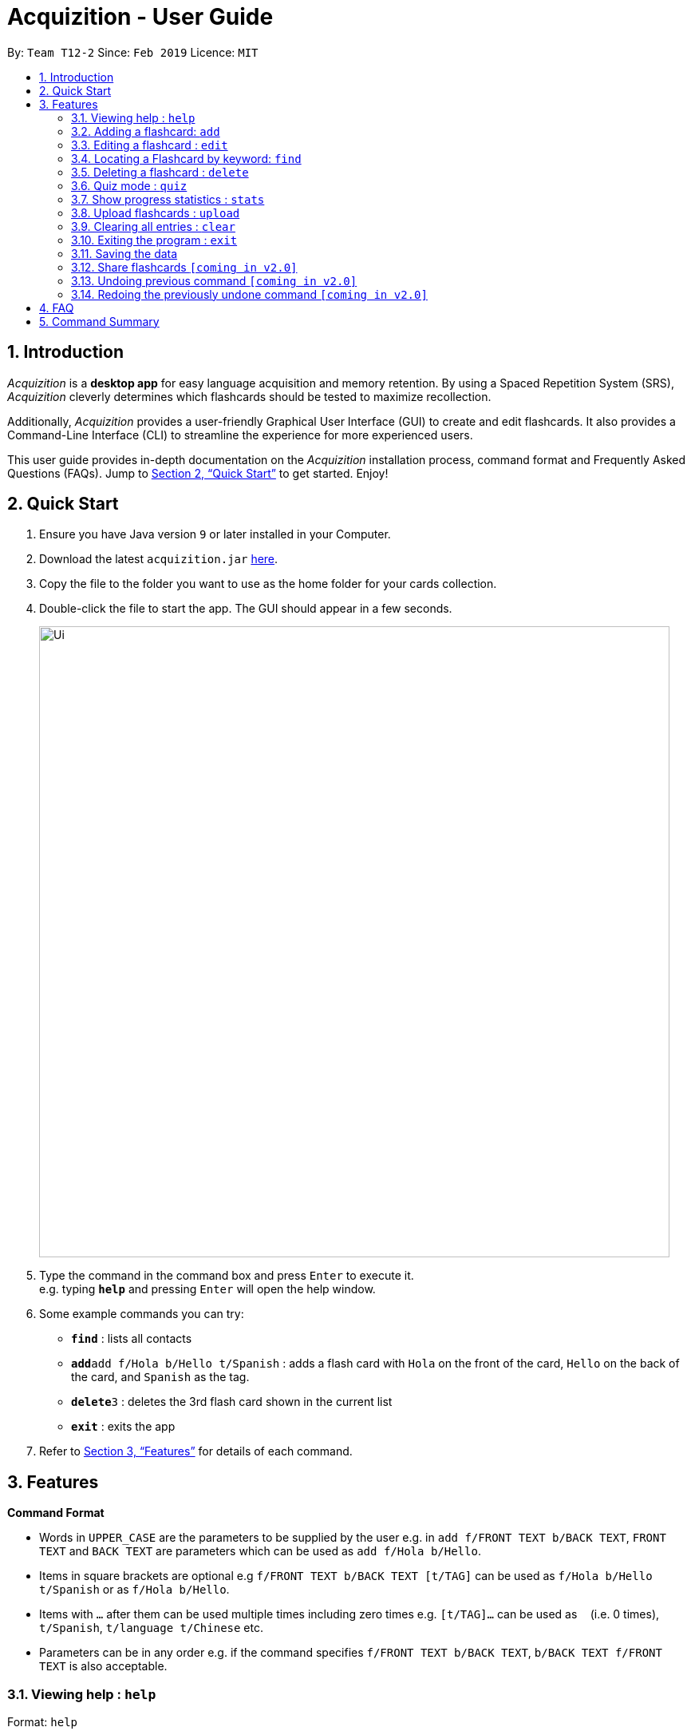 = Acquizition - User Guide
:site-section: UserGuide
:toc:
:toc-title:
:toc-placement: preamble
:sectnums:
:imagesDir: images
:stylesDir: stylesheets
:xrefstyle: full
:experimental:
ifdef::env-github[]
:tip-caption: :bulb:
:note-caption: :information_source:
endif::[]
:repoURL: https://github.com/cs2103-ay1819s2-t12-2/main

By: `Team T12-2`      Since: `Feb 2019`      Licence: `MIT`

== Introduction

_Acquizition_ is a *desktop app* for easy language acquisition
and memory retention. By using a Spaced Repetition System (SRS),
_Acquizition_ cleverly determines which flashcards should be
tested to maximize recollection.

Additionally, _Acquizition_ provides a user-friendly Graphical
User Interface (GUI) to create and edit flashcards. It also
provides a Command-Line Interface (CLI) to streamline the
experience for more experienced users.

This user guide provides in-depth documentation on the _Acquizition_
installation process, command format and Frequently
Asked Questions (FAQs). Jump to <<Quick Start>>
to get started. Enjoy!

== Quick Start

.  Ensure you have Java version `9` or later installed in your Computer.
.  Download the latest `acquizition.jar` link:{repoURL}/releases[here].
.  Copy the file to the folder you want to use as the home folder for your
cards collection.
.  Double-click the file to start the app. The GUI should appear in a few seconds.
+
image::Ui.png[width="790"]
+
.  Type the command in the command box and press kbd:[Enter] to execute it. +
e.g. typing *`help`* and pressing kbd:[Enter] will open the help window.
.  Some example commands you can try:

* *`find`* : lists all contacts
* **`add`**`add f/Hola b/Hello t/Spanish` : adds a flash card with `Hola` on
the front of the card, `Hello` on the back of the card, and `Spanish` as the
tag.
* **`delete`**`3` : deletes the 3rd flash card shown in the current list
* *`exit`* : exits the app

.  Refer to <<Features>> for details of each command.

[[Features]]
== Features

====
*Command Format*

* Words in `UPPER_CASE` are the parameters to be supplied by the user e.g. in
 `add f/FRONT TEXT b/BACK TEXT`, `FRONT TEXT` and `BACK TEXT` are parameters which can be used as
 `add f/Hola b/Hello`.
* Items in square brackets are optional e.g `f/FRONT TEXT b/BACK TEXT [t/TAG]` can be used
 as `f/Hola b/Hello t/Spanish` or as `f/Hola b/Hello`.
* Items with `…`​ after them can be used multiple times including zero times
e.g. `[t/TAG]...` can be used as `{nbsp}` (i.e. 0 times), `t/Spanish`,
`t/language t/Chinese` etc.
* Parameters can be in any order e.g. if the command specifies `f/FRONT TEXT
b/BACK TEXT`, `b/BACK TEXT f/FRONT TEXT` is also acceptable.
====

=== Viewing help : `help`

Format: `help`

=== Adding a flashcard: `add`

Adds a new Flashcard to a collection

Format: `​add f/[FRONT TEXT] b/[BACK TEXT] [d/DIAGRAM] [t/COLLECTION TAG]​...​`

****
* A Flashcard can have any number of collection tags (including 0). A
collection tag specifies which collection a specific card belongs to. For
example “Spanish” tag to specify that the flashcard belongs to a collection of Spanish flashcards. If no tag is specified the flash card belongs to the entire collection of flashcards created (including those with tags)._
* A Flashcard can have a single diagram on its back specified by a given
path (optional)
****

Examples:

* `add f/Hola b/Hello t/Spanish`
* `add f/First Law of Thermodynamics b/Energy can neither be
created nor destroyed d/”Documents/formula.png” t/Physics t/A-levels`

=== Editing a flashcard : `edit`

Edits an existing Flashcard +

Format: ​`edit INDEX [f/FRONT TEXT] [b/BACK TEXT] [d/DIAGRAM] [t/COLLECTION
TAG]...​`

****
* Edits the flashcard at the specified INDEX. The index refers to the index
number shown in the list of all flashcards command. The index must be a positive
 integer 1, 2, 3, ...​ (not 0 based)
* When editing the a Collection Tag, the existing tags of the flashcard will
 be removed i.e. if you want to add a new collection tag you must restate all
  previous collection tags and add the new one
* If none of the options fields are provided the program simply displays the
 current information of the flashcard (front text, back text, diagram path
 and tags)
* You can remove all collection tags associated with a flashcard by typing
​t/​ without specifying any tags after it * Similarly you can remove a
diagram associated with a flashcard by typing ​d/
* After an edit of one or more fields, the program will display the updated
 information of the flashcard (front text, back text, diagram path and tags).
****

Examples:

* `edit 2` +
This will display the current information of the flashcard at index 2
* `edit 1 f/Halo t/BahasaIndonesia` +
Flashcard at index 1 will be edited and the updated information will be displayed

=== Locating a Flashcard by keyword: `find`

Finds flashcards whose names contain any of the given keywords. +

Format: ​`find [KEYWORD]... [f/KEYWORD]... [b/KEYWORD]... [t/KEYWORD]...`

****
* Finds the flashcard(s) that contains the given keyword(s)
****

Examples:

* `find f/你好 t/language` +
This will display flashcards that contains the given keyword in language tag
* `find t/spanish` +
This will display all flashcards with spanish tag
* `find` +
This will display all flashcards

=== Deleting a flashcard : `delete`

Deletes an existing Flashcard. +

Format: `delete INDEX`

****
* Deletes the flashcard at the specified INDEX.
* The index refers to the index number shown in the list all flashcards command.
* The index *must be a positive integer* 1, 2, 3, ...
****

Examples:

* `find` +
`delete 2` +
Deletes the 2nd flashcard in the list.
* `find f/Quiz` +
`delete 1` +
Deletes the 1st flashcard in the results of the `find` command.

=== Quiz mode : ​`quiz`

Enter quiz mode. A card will be shown to the user one by one randomly with distribution based
on accuracy of each flashcard. The user then can self-verify whether he/she correctly guess the other side of the flashcard.

Format: `​quiz [t/TAG] []`

****
* Enters quiz mode. If no tags are given, all cards can be shown.
****

Examples:

* `quiz t/chinese`

=== Show progress statistics : `s​tats`
Show statistics for the cards with the given tag, or all cards if tag is not specified, including
accuracy, number of tries, etc.

Format: `​stats [t/TAG]`

****
* Shows the statistics of the cards with the given tag. If no tags are given, statistics of all cards will be shown.
****

Examples:

* `stats t/physics`

=== Upload flashcards : `upload`
Uploads a set of Flashcards from a text file

Format: `upload PATH`

****
* Adds a set of Flashcards from a text file specified by PATH to the existing collection of Flashcards
* The format of the file for upload should correspond to the file created by the share command `[coming in v2.0]`
****

Examples:

* `upload C:\Users\Alice\Downloads\spanishCards.txt`

=== Clearing all entries : `clear`

Clears all flash cards. +
Format: `clear`

=== Exiting the program : `exit`

Exits the program. +
Format: `exit`

=== Saving the data

_Acquizition_ data are saved in the hard disk automatically after any command
that changes the data. +
There is no need to save manually.

=== Share flashcards `[coming in v2.0]`
Share a collection of flashcards specified by tags through email


// tag::undoredo[]
=== Undoing previous command `[coming in v2.0]`

Restores the flash card collection to the state before the previous _undoable_
command was executed. +


=== Redoing the previously undone command `[coming in v2.0]`

Reverses the most recent `undo` command.
// end::undoredo[]

== FAQ

*Q*: How do I transfer my data to another Computer? +
*A*: Install the app in the other computer and overwrite the empty data file
it creates with the file that contains the data of your previous Aqquizition
folder.

*Q*: How do I list all of my flash cards? +
*A*: Use command `find` to list all flash cards.

== Command Summary

* *Add* `​add [f/FRONT TEXT] [b/BACK TEXT] [d/DIAGRAM] [t/COLLECTION TAG]​..
.​` +
e.g. `add f/Hola b/Hello t/Spanish`
* *Clear* : `clear`
* *Delete* : `delete INDEX` +
e.g. `delete 3`
* *Edit* : `edit INDEX [f/FRONT TEXT] [b/BACK TEXT] [d/DIAGRAM] [t/COLLECTION
 TAG]...​`` +
e.g. `edit 1 f/Halo t/BahasaIndonesia`
* *Find* : `find KEYWORD [MORE_KEYWORDS]` +
e.g. `find James Jake`
* *List* : `list`
* *Help* : `help`
* *History* : `history`
